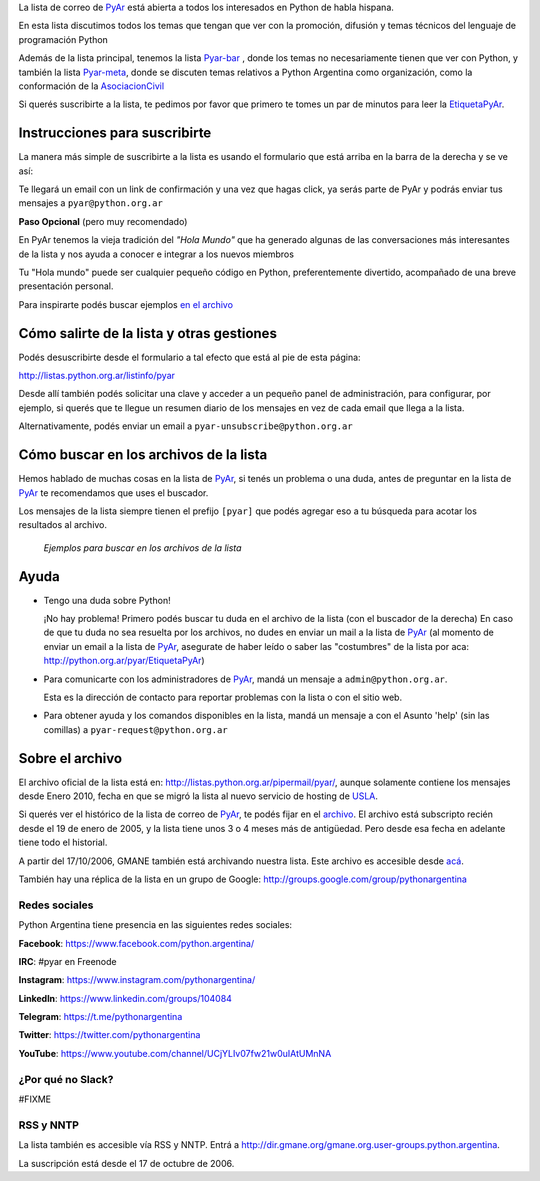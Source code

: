 

La lista de correo de PyAr_ está abierta a todos los interesados en Python de habla hispana.

.. class:: alert alert-success

	En esta lista discutimos todos los temas que tengan que ver con la promoción,
	difusión y temas técnicos del lenguaje de programación Python

Además de la lista principal, tenemos la lista `Pyar-bar <http://listas.python.org.ar/pipermail/pyar-bar>`_ , donde los temas no necesariamente tienen que ver con Python,
y también la lista  `Pyar-meta <http://listas.python.org.ar/pipermail/meta/>`_, donde se discuten temas relativos a Python Argentina como organización,
como la conformación de la AsociacionCivil_

Si querés suscribirte a la lista,
te pedimos por favor que primero te tomes un par de minutos para leer la EtiquetaPyAr_.

Instrucciones para suscribirte
------------------------------

La manera más simple de suscribirte a la lista es usando el formulario
que está arriba en la barra de la derecha y se ve así:

.. image:: /images/ListaDeCorreo/lista.jpg

Te llegará un email con un link de confirmación y una vez que hagas click, ya serás parte de PyAr
y podrás enviar tus mensajes a ``pyar@python.org.ar``

**Paso Opcional** (pero muy recomendado)

En PyAr tenemos la vieja tradición del *"Hola Mundo"* que ha generado algunas de las conversaciones
más interesantes de la lista y nos ayuda a conocer e integrar a los nuevos miembros

Tu "Hola mundo" puede ser cualquier pequeño código en Python, preferentemente divertido, acompañado
de una breve presentación personal.

Para inspirarte podés buscar ejemplos `en el archivo <http://python.org.ar/buscador/?buscar=%22%5Bpyar%5D+hola+mundo%22>`_


Cómo salirte de la lista y otras gestiones
-------------------------------------------

Podés desuscribirte desde el formulario a tal efecto que está al pie de esta página:

http://listas.python.org.ar/listinfo/pyar

Desde allí también podés solicitar una clave y acceder a un pequeño panel de administración,
para configurar, por ejemplo, si querés que te llegue un resumen diario de los mensajes en vez
de cada email que llega a la lista.

Alternativamente, podés enviar un email a ``pyar-unsubscribe@python.org.ar``


Cómo buscar en los archivos de la lista
---------------------------------------

Hemos hablado de muchas cosas en la lista de PyAr_, si tenés un problema o una duda, antes de preguntar en la lista de PyAr_
te recomendamos que uses el buscador.

Los mensajes de la lista siempre tienen el prefijo ``[pyar]`` que podés agregar eso a tu búsqueda para acotar los resultados al archivo.

.. figure:: /images/ListaDeCorreo/ejemplo1.jpg
.. figure:: /images/ListaDeCorreo/ejemplo2.jpg

   *Ejemplos para buscar en los archivos de la lista*


Ayuda
-----

* Tengo una duda sobre Python!

  ¡No hay problema! Primero podés buscar tu duda en el archivo de la lista (con el buscador de la derecha)
  En caso de que tu duda no sea resuelta por los archivos,
  no dudes en enviar un mail a la lista de PyAr_
  (al momento de enviar un email a la lista de PyAr_, asegurate de haber leído o
  saber las "costumbres" de la lista por aca: http://python.org.ar/pyar/EtiquetaPyAr)

* Para comunicarte con los administradores de PyAr_, mandá un mensaje a
  ``admin@python.org.ar``.

  Esta es la dirección de contacto para reportar problemas con la lista o con el sitio web.

* Para obtener ayuda y los comandos disponibles en la lista,
  mandá un mensaje a con el Asunto 'help' (sin las comillas) a ``pyar-request@python.org.ar``


Sobre el archivo
-----------------

El archivo oficial de la lista está en: http://listas.python.org.ar/pipermail/pyar/,
aunque solamente contiene los mensajes desde Enero 2010,
fecha en que se migró la lista al nuevo servicio de hosting de USLA_.

Si querés ver el histórico de la lista de correo de PyAr_, te podés fijar en el archivo_.
El archivo está subscripto recién desde el 19 de enero de 2005,
y la lista tiene unos 3 o 4 meses más de antigüedad.
Pero desde esa fecha en adelante tiene todo el historial.

A partir del 17/10/2006, GMANE también está archivando nuestra lista.
Este archivo es accesible desde `acá`_.

También hay una réplica de la lista en un grupo de Google: http://groups.google.com/group/pythonargentina

Redes sociales
==============

Python Argentina tiene presencia en las siguientes redes sociales:

**Facebook**:  https://www.facebook.com/python.argentina/

**IRC**:       #pyar en Freenode

**Instagram**: https://www.instagram.com/pythonargentina/

**LinkedIn**:  https://www.linkedin.com/groups/104084

**Telegram**:  https://t.me/pythonargentina

**Twitter**:   https://twitter.com/pythonargentina

**YouTube**:   https://www.youtube.com/channel/UCjYLIv07fw21w0uIAtUMnNA

¿Por qué no Slack?
==================

#FIXME

RSS y NNTP
============

La lista también es accesible vía RSS y NNTP. Entrá a http://dir.gmane.org/gmane.org.user-groups.python.argentina.

La suscripción está desde el 17 de octubre de 2006.

.. _USLA: http://drupal.usla.org.ar/

.. _archivo: http://mx.grulic.org.ar/lurker/list/pyar.es.html

.. _acá: http://dir.gmane.org/gmane.org.user-groups.python.argentina

.. _Google: http://www.google.com

.. _Decode: http://www.decode.com.ar

.. _GrULiC: http://www.grulic.org.ar/

.. _GMANE: http://www.gmane.org/

.. _asociacioncivil: /pages/asociacioncivil
.. _etiquetapyar: /pages/etiquetapyar

.. _pyar: /pages/pyar
